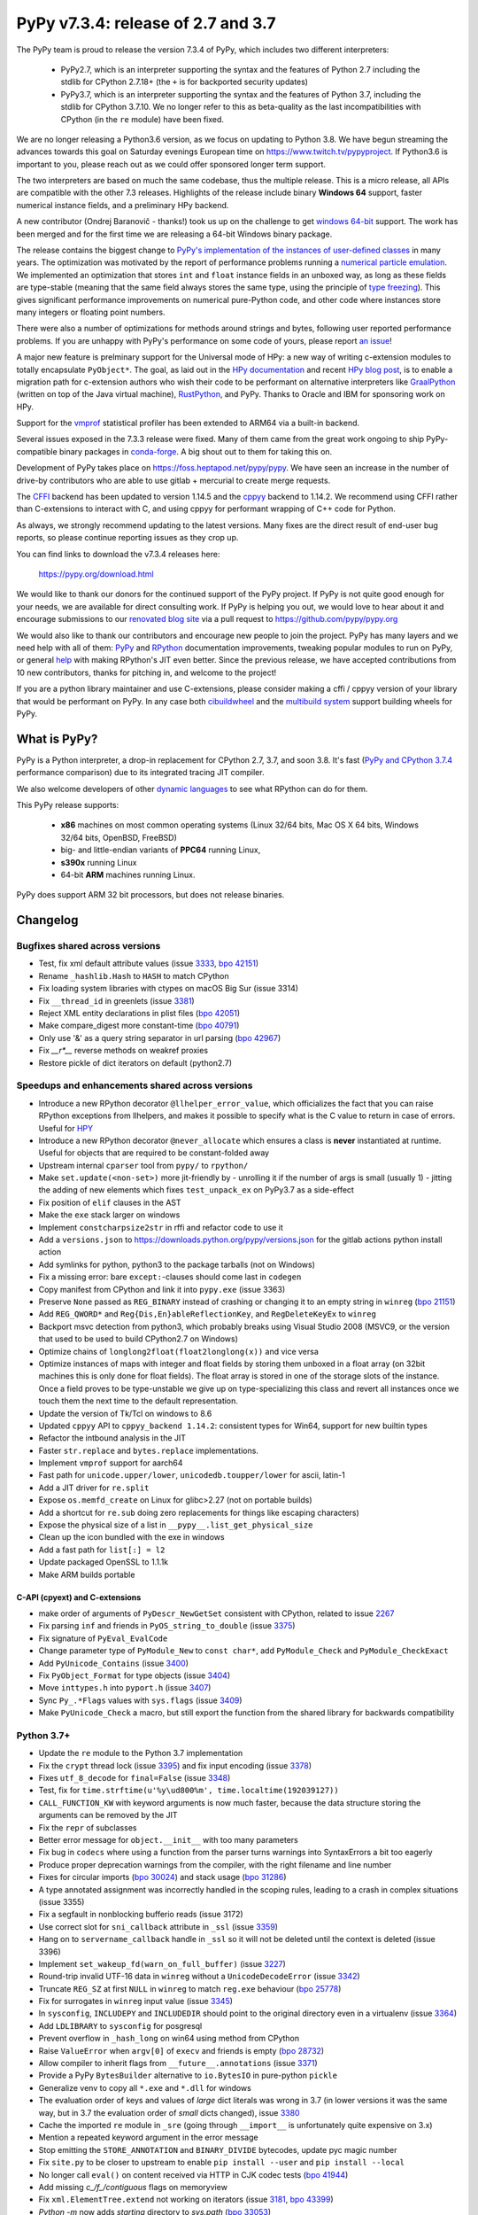 ===================================
PyPy v7.3.4: release of 2.7 and 3.7
===================================

..
  Changelog up to commit 9c11d242d78c


The PyPy team is proud to release the version 7.3.4 of PyPy, which includes
two different interpreters:

  - PyPy2.7, which is an interpreter supporting the syntax and the features of
    Python 2.7 including the stdlib for CPython 2.7.18+ (the ``+`` is for
    backported security updates)

  - PyPy3.7,  which is an interpreter supporting the syntax and the features of
    Python 3.7, including the stdlib for CPython 3.7.10. We no longer refer to
    this as beta-quality as the last incompatibilities with CPython (in the
    ``re`` module) have been fixed.

We are no longer releasing a Python3.6 version, as we focus on updating to
Python 3.8. We have begun streaming the advances towards this goal on Saturday
evenings European time on https://www.twitch.tv/pypyproject. If Python3.6 is
important to you, please reach out as we could offer sponsored longer term
support.

The two interpreters are based on much the same codebase, thus the multiple
release. This is a micro release, all APIs are compatible with the other 7.3
releases. Highlights of the release include binary **Windows 64** support,
faster numerical instance fields, and a preliminary HPy backend.

A new contributor (Ondrej Baranovič - thanks!) took us up on the challenge to get
`windows 64-bit`_ support.  The work has been merged and for the first time we
are releasing a 64-bit Windows binary package.

The release contains the biggest change to `PyPy's implementation of the
instances of user-defined classes`_ in many years. The optimization was
motivated by the report of performance problems running a `numerical particle
emulation`_. We implemented an optimization that stores ``int`` and ``float``
instance fields in an unboxed way, as long as these fields are type-stable
(meaning that the same field always stores the same type, using the principle
of `type freezing`_). This gives significant performance improvements on
numerical pure-Python code, and other code where instances store many integers
or floating point numbers.

.. _`PyPy's implementation of the instances of user-defined classes`:
   https://www.pypy.org/posts/2010/11/efficiently-implementing-python-objects-3838329944323946932.html
.. _`numerical particle emulation`: https://github.com/paugier/nbabel
.. _`type freezing`: https://www.csl.cornell.edu/~cbatten/pdfs/cheng-type-freezing-cgo2020.pdf

There were also a number of optimizations for methods around strings and bytes,
following user reported performance problems. If you are unhappy with PyPy's
performance on some code of yours, please report `an issue`_!

.. _`an issue`: https://foss.heptapod.net/pypy/pypy/-/issues/

A major new feature is prelminary support for the Universal mode of HPy: a
new way of writing c-extension modules to totally encapsulate ``PyObject*``.
The goal, as laid out in the `HPy documentation`_ and recent `HPy blog post`_,
is to enable a migration path
for c-extension authors who wish their code to be performant on alternative
interpreters like GraalPython_ (written on top of the Java virtual machine),
RustPython_, and PyPy. Thanks to Oracle and IBM for sponsoring work on HPy.

Support for the vmprof_ statistical profiler has been extended to ARM64 via a
built-in backend.

Several issues exposed in the 7.3.3 release were fixed. Many of them came from the
great work ongoing to ship PyPy-compatible binary packages in `conda-forge`_.
A big shout out to them for taking this on.

Development of PyPy takes place on https://foss.heptapod.net/pypy/pypy.
We have seen an increase in the number of drive-by contributors who are able to
use gitlab + mercurial to create merge requests.

The `CFFI`_ backend has been updated to version 1.14.5 and the cppyy_ backend
to 1.14.2. We recommend using CFFI rather than C-extensions to interact with C,
and using cppyy for performant wrapping of C++ code for Python.

As always, we strongly recommend updating to the latest versions. Many fixes
are the direct result of end-user bug reports, so please continue reporting
issues as they crop up.

You can find links to download the v7.3.4 releases here:

    https://pypy.org/download.html

We would like to thank our donors for the continued support of the PyPy
project. If PyPy is not quite good enough for your needs, we are available for
direct consulting work. If PyPy is helping you out, we would love to hear about
it and encourage submissions to our `renovated blog site`_ via a pull request
to https://github.com/pypy/pypy.org

We would also like to thank our contributors and encourage new people to join
the project. PyPy has many layers and we need help with all of them: `PyPy`_
and `RPython`_ documentation improvements, tweaking popular modules to run
on PyPy, or general `help`_ with making RPython's JIT even better. Since the
previous release, we have accepted contributions from 10 new contributors,
thanks for pitching in, and welcome to the project!

If you are a python library maintainer and use C-extensions, please consider
making a cffi / cppyy version of your library that would be performant on PyPy.
In any case both `cibuildwheel`_ and the `multibuild system`_ support
building wheels for PyPy.

.. _`PyPy`: index.html
.. _`RPython`: https://rpython.readthedocs.org
.. _`help`: project-ideas.html
.. _`CFFI`: https://cffi.readthedocs.io
.. _`cppyy`: https://cppyy.readthedocs.io
.. _`multibuild system`: https://github.com/matthew-brett/multibuild
.. _`cibuildwheel`: https://github.com/joerick/cibuildwheel
.. _`blog post`: https://pypy.org/blog/2020/02/pypy-and-cffi-have-moved-to-heptapod.html
.. _`conda-forge`: https://conda-forge.org/blog//2020/03/10/pypy
.. _`documented changes`: https://docs.python.org/3/whatsnew/3.7.html#re
.. _`PyPy 3.7 wiki`: https://foss.heptapod.net/pypy/pypy/-/wikis/py3.7%20status
.. _`wheels on PyPI`: https://pypi.org/project/numpy/#files
.. _`windows 64-bit`: https://foss.heptapod.net/pypy/pypy/-/issues/2073#note_141389
.. _`HPy documentation`: https://hpy.readthedocs.io/en/latest/
.. _`HPy blog post`: https://hpyproject.org/blog/posts/2021/03/hello-hpy/
.. _`GraalPython`: https://github.com/graalvm/graalpython
.. _`RustPython`: https://github.com/RustPython/RustPython
.. _`renovated blog site`: https://pypy.org/blog
.. _vmprof: https://vmprof.readthedocs.io/en/latest/


What is PyPy?
=============

PyPy is a Python interpreter, a drop-in replacement for CPython 2.7, 3.7, and
soon 3.8. It's fast (`PyPy and CPython 3.7.4`_ performance
comparison) due to its integrated tracing JIT compiler.

We also welcome developers of other `dynamic languages`_ to see what RPython
can do for them.

This PyPy release supports:

  * **x86** machines on most common operating systems
    (Linux 32/64 bits, Mac OS X 64 bits, Windows 32/64 bits, OpenBSD, FreeBSD)

  * big- and little-endian variants of **PPC64** running Linux,

  * **s390x** running Linux

  * 64-bit **ARM** machines running Linux.

PyPy does support ARM 32 bit processors, but does not release binaries.

.. _`PyPy and CPython 3.7.4`: https://speed.pypy.org
.. _`dynamic languages`: https://rpython.readthedocs.io/en/latest/examples.html

Changelog
=========

Bugfixes shared across versions
-------------------------------
- Test, fix xml default attribute values (issue 3333_, `bpo 42151`_)
- Rename ``_hashlib.Hash`` to ``HASH`` to match CPython
- Fix loading system libraries with ctypes on macOS Big Sur (issue 3314)
- Fix ``__thread_id`` in greenlets (issue 3381_)
- Reject XML entity declarations in plist files (`bpo 42051`_)
- Make compare_digest more constant-time (`bpo 40791`_)
- Only use '&' as a query string separator in url parsing (`bpo 42967`_)
- Fix `__r*__` reverse methods on weakref proxies
- Restore pickle of dict iterators on default (python2.7)

Speedups and enhancements shared across versions
------------------------------------------------
- Introduce a new RPython decorator ``@llhelper_error_value``, which
  officializes the fact that you can raise RPython exceptions from llhelpers,
  and makes it possible to specify what is the C value to return in case of
  errors. Useful for HPY_
- Introduce a new RPython decorator ``@never_allocate`` which ensures a class
  is **never** instantiated at runtime. Useful for objects that are required to
  be constant-folded away
- Upstream internal ``cparser`` tool from ``pypy/`` to ``rpython/``
- Make ``set.update(<non-set>)`` more jit-friendly by
  - unrolling it if the number of args is small (usually 1)
  - jitting the adding of new elements
  which fixes ``test_unpack_ex`` on PyPy3.7 as a side-effect
- Fix position of ``elif`` clauses in the AST
- Make the ``exe`` stack larger on windows
- Implement ``constcharpsize2str`` in rffi and refactor code to use it
- Add a ``versions.json`` to https://downloads.python.org/pypy/versions.json
  for the gitlab actions python install action
- Add symlinks for python, python3 to the package tarballs (not on Windows)
- Fix a missing error: bare ``except:``-clauses should come last in ``codegen``
- Copy manifest from CPython and link it into ``pypy.exe`` (issue 3363)
- Preserve ``None`` passed as ``REG_BINARY`` instead of crashing or changing it
  to an empty string in ``winreg`` (`bpo 21151`_)
- Add ``REG_QWORD*`` and ``Reg{Dis,En}ableReflectionKey``, and
  ``RegDeleteKeyEx`` to ``winreg``
- Backport msvc detection from python3, which probably breaks using Visual
  Studio 2008 (MSVC9, or the version that used to be used to build CPython2.7
  on Windows)
- Optimize chains of ``longlong2float(float2longlong(x))`` and vice versa
- Optimize instances of maps with integer and float fields by storing them
  unboxed in a float array (on 32bit machines this is only done for float
  fields). The float array is stored in one of the storage slots of the
  instance. Once a field proves to be type-unstable we give up on
  type-specializing this class and revert all instances once we touch them the
  next time to the default representation.
- Update the version of Tk/Tcl on windows to 8.6
- Updated ``cppyy`` API to ``cppyy_backend 1.14.2``: consistent types for
  Win64, support for new builtin types
- Refactor the intbound analysis in the JIT
- Faster ``str.replace`` and ``bytes.replace`` implementations.
- Implement ``vmprof`` support for aarch64
- Fast path for ``unicode.upper/lower``, ``unicodedb.toupper/lower`` for ascii,
  latin-1
- Add a JIT driver for ``re.split``
- Expose ``os.memfd_create`` on Linux for glibc>2.27 (not on portable builds)
- Add a shortcut for ``re.sub`` doing zero replacements
  for things like escaping characters)
- Expose the physical size of a list in ``__pypy__.list_get_physical_size``
- Clean up the icon bundled with the exe in windows
- Add a fast path for ``list[:] = l2``
- Update packaged OpenSSL to 1.1.1k
- Make ARM builds portable

C-API (cpyext) and C-extensions
~~~~~~~~~~~~~~~~~~~~~~~~~~~~~~~
- make order of arguments of ``PyDescr_NewGetSet`` consistent with CPython,
  related to issue 2267_
- Fix parsing ``inf`` and friends in ``PyOS_string_to_double`` (issue 3375_)
- Fix signature of ``PyEval_EvalCode``
- Change parameter type of ``PyModule_New`` to ``const char*``, add
  ``PyModule_Check`` and ``PyModule_CheckExact``
- Add ``PyUnicode_Contains`` (issue 3400_)
- Fix ``PyObject_Format`` for type objects (issue 3404_)
- Move ``inttypes.h`` into ``pyport.h`` (issue 3407_)
- Sync ``Py_.*Flags`` values with ``sys.flags`` (issue 3409_)
- Make ``PyUnicode_Check`` a macro, but still export the function from
  the shared library for backwards compatibility


Python 3.7+
-----------
- Update the ``re`` module to the Python 3.7 implementation
- Fix the ``crypt`` thread lock (issue 3395_) and fix input encoding (issue
  3378_)
- Fixes ``utf_8_decode`` for ``final=False`` (issue 3348_)
- Test, fix for ``time.strftime(u'%y\ud800%m', time.localtime(192039127))``
- ``CALL_FUNCTION_KW`` with keyword arguments is now much faster, because the
  data structure storing the arguments can be removed by the JIT
- Fix the ``repr`` of subclasses
- Better error message for ``object.__init__`` with too many parameters
- Fix bug in ``codecs`` where using a function from the parser turns warnings
  into SyntaxErrors a bit too eagerly
- Produce proper deprecation warnings from the compiler, with the right
  filename and line number
- Fixes for circular imports (`bpo 30024`_) and stack usage (`bpo 31286`_)
- A type annotated assignment was incorrectly handled in the scoping rules,
  leading to a crash in complex situations (issue 3355)
- Fix a segfault in nonblocking bufferio reads (issue 3172)
- Use correct slot for ``sni_callback`` attribute in ``_ssl`` (issue 3359_)
- Hang on to ``servername_callback`` handle in ``_ssl`` so it will not be
  deleted until the context is deleted (issue 3396)
- Implement ``set_wakeup_fd(warn_on_full_buffer)`` (issue 3227_)
- Round-trip invalid UTF-16 data in ``winreg`` without a ``UnicodeDecodeError``
  (issue 3342_)
- Truncate ``REG_SZ`` at first ``NULL`` in ``winreg`` to match ``reg.exe``
  behaviour (`bpo 25778`_)
- Fix for surrogates in ``winreg`` input value (issue 3345_)
- In ``sysconfig``, ``INCLUDEPY`` and ``INCLUDEDIR`` should point to the
  original directory even in a virtualenv (issue 3364_)
- Add ``LDLIBRARY`` to ``sysconfig`` for posgresql
- Prevent overflow in ``_hash_long`` on win64 using method from CPython
- Raise ``ValueError`` when ``argv[0]`` of ``execv`` and friends is empty (`bpo
  28732`_)
- Allow compiler to inherit flags from ``__future__.annotations`` (issue 3371_)
- Provide a PyPy ``BytesBuilder`` alternative to ``io.BytesIO`` in pure-python
  ``pickle``
- Generalize venv to copy all ``*.exe`` and ``*.dll`` for windows
- The evaluation order of keys and values of *large* dict literals was wrong in
  3.7 (in lower versions it was the same way, but in 3.7 the evaluation order
  of *small* dicts changed), issue 3380_
- Cache the imported ``re`` module in ``_sre`` (going through ``__import__`` is
  unfortunately quite expensive on 3.x)
- Mention a repeated keyword argument in the error message
- Stop emitting the ``STORE_ANNOTATION`` and ``BINARY_DIVIDE`` bytecodes,
  update pyc magic number
- Fix ``site.py`` to be closer to upstream to enable ``pip install --user`` and
  ``pip install --local``
- No longer call ``eval()`` on content received via HTTP in CJK codec tests (`bpo 41944`_)
- Add missing `c_/f_/contiguous` flags on memoryview
- Fix ``xml.ElementTree.extend`` not working on iterators (issue 3181_, `bpo 43399`_)
- `Python -m` now adds *starting* directory to `sys.path` (`bpo 33053`_)
- Reimplement ``heapq.merge()`` using a linked tournament tree (`bpo 38938`_)
- Fix shring of cursors in ``sqllite3`` (issues 3351_ and 3403_)
- Fix remaining ``sqllite3`` incompatibilities
- Fix ``CALL_METHOD_KW`` to not lose the immutability of the keyword name tuple

Python 3.7 C-API
~~~~~~~~~~~~~~~~
- Change ``char *`` to ``const char *`` in ``PyStructSequence_Field``,
  ``PyStructSequence_Desc``, ``PyGetSetDef``, ``wrapperbase``
- Implement ``METH_FASTCALL`` (issue 3357_)
- Add ``pystrtod.h`` and expose constants
- Clean up some ``char *`` -> ``const char *`` misnaming (issue 3362)
- Accept ``NULL`` input to ``PyLong_AsUnsignedLongLongMask``
- Add ``PyImport_GetModule`` (issue 3385_)
- Converting utf-8 to 1-byte buffers must consider latin-1 encoding (issue `3413`_)
- Fix value of ``.__module__`` and ``.__name__`` on the result of
  ``PyType_FromSpec``
- Add missing ``PyFile_FromFd``

.. _2267: https://foss.heptapod.net/pypy/pypy/-/issues/2267
.. _2371: https://foss.heptapod.net/pypy/pypy/-/issues/2371
.. _3172: https://foss.heptapod.net/pypy/pypy/-/issues/3172
.. _3181: https://foss.heptapod.net/pypy/pypy/-/issues/3181
.. _3227: https://foss.heptapod.net/pypy/pypy/-/issues/3227
.. _3314: https://foss.heptapod.net/pypy/pypy/-/issues/3314
.. _3333: https://foss.heptapod.net/pypy/pypy/-/issues/3333
.. _3342: https://foss.heptapod.net/pypy/pypy/-/issues/3342
.. _3345: https://foss.heptapod.net/pypy/pypy/-/issues/3345
.. _3348: https://foss.heptapod.net/pypy/pypy/-/issues/3348
.. _3351: https://foss.heptapod.net/pypy/pypy/-/issues/3351
.. _3355: https://foss.heptapod.net/pypy/pypy/-/issues/3355
.. _3357: https://foss.heptapod.net/pypy/pypy/-/issues/3357
.. _3359: https://foss.heptapod.net/pypy/pypy/-/issues/3359
.. _3362: https://foss.heptapod.net/pypy/pypy/-/issues/3362
.. _3363: https://foss.heptapod.net/pypy/pypy/-/issues/3363
.. _3364: https://foss.heptapod.net/pypy/pypy/-/issues/3364
.. _3371: https://foss.heptapod.net/pypy/pypy/-/issues/3371
.. _3375: https://foss.heptapod.net/pypy/pypy/-/issues/3375
.. _3378: https://foss.heptapod.net/pypy/pypy/-/issues/3378
.. _3380: https://foss.heptapod.net/pypy/pypy/-/issues/3380
.. _3385: https://foss.heptapod.net/pypy/pypy/-/issues/3385
.. _3381: https://foss.heptapod.net/pypy/pypy/-/issues/3381
.. _3395: https://foss.heptapod.net/pypy/pypy/-/issues/3395
.. _3396: https://foss.heptapod.net/pypy/pypy/-/issues/3396
.. _3400: https://foss.heptapod.net/pypy/pypy/-/issues/3400
.. _3403: https://foss.heptapod.net/pypy/pypy/-/issues/3403
.. _3404: https://foss.heptapod.net/pypy/pypy/-/issues/3404
.. _3407: https://foss.heptapod.net/pypy/pypy/-/issues/3407
.. _3409: https://foss.heptapod.net/pypy/pypy/-/issues/3409
.. _3413: https://foss.heptapod.net/pypy/pypy/-/issues/3413

.. _`merge request 723`: https://foss.heptapod.net/pypy/pypy/-/merge_request/723

.. _`bpo 21151`: https://bugs.python.org/issue21151
.. _`bpo 25778`: https://bugs.python.org/issue25778
.. _`bpo 28732`: https://bugs.python.org/issue28732
.. _`bpo 30024`: https://bugs.python.org/issue30024
.. _`bpo 31286`: https://bugs.python.org/issue31286
.. _`bpo 33053`: https://bugs.python.org/issue33053
.. _`bpo 38938`: https://bugs.python.org/issue38938
.. _`bpo 40791`: https://bugs.python.org/issue40791
.. _`bpo 41944`: https://bugs.python.org/issue41944
.. _`bpo 42051`: https://bugs.python.org/issue42051
.. _`bpo 42151`: https://bugs.python.org/issue42151
.. _`bpo 42967`: https://bugs.python.org/issue42967
.. _`bpo 43399`: https://bugs.python.org/issue43399

.. _HPy: https://hpy.readthedocs.io/en/latest/
